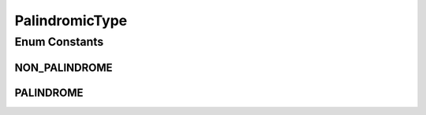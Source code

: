 .. java:import:: java.util EnumSet

.. java:import:: java.util HashMap

.. java:import:: java.util Map

.. java:import:: java.util Optional

PalindromicType
===============

.. java:package:: net.es.oscars.dto.spec
   :noindex:

.. java:type:: public enum PalindromicType

Enum Constants
--------------
NON_PALINDROME
^^^^^^^^^^^^^^

.. java:field:: public static final PalindromicType NON_PALINDROME
   :outertype: PalindromicType

PALINDROME
^^^^^^^^^^

.. java:field:: public static final PalindromicType PALINDROME
   :outertype: PalindromicType

